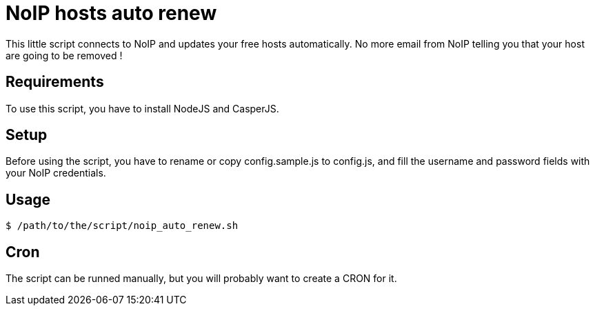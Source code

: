 = NoIP hosts auto renew

This little script connects to NoIP and updates your free hosts automatically.
No more email from NoIP telling you that your host are going to be removed !

== Requirements
To use this script, you have to install NodeJS and CasperJS.

== Setup
Before using the script, you have to rename or copy config.sample.js to config.js, and fill the username and password fields with your NoIP credentials.

== Usage
`$ /path/to/the/script/noip_auto_renew.sh`

== Cron
The script can be runned manually, but you will probably want to create a CRON for it.